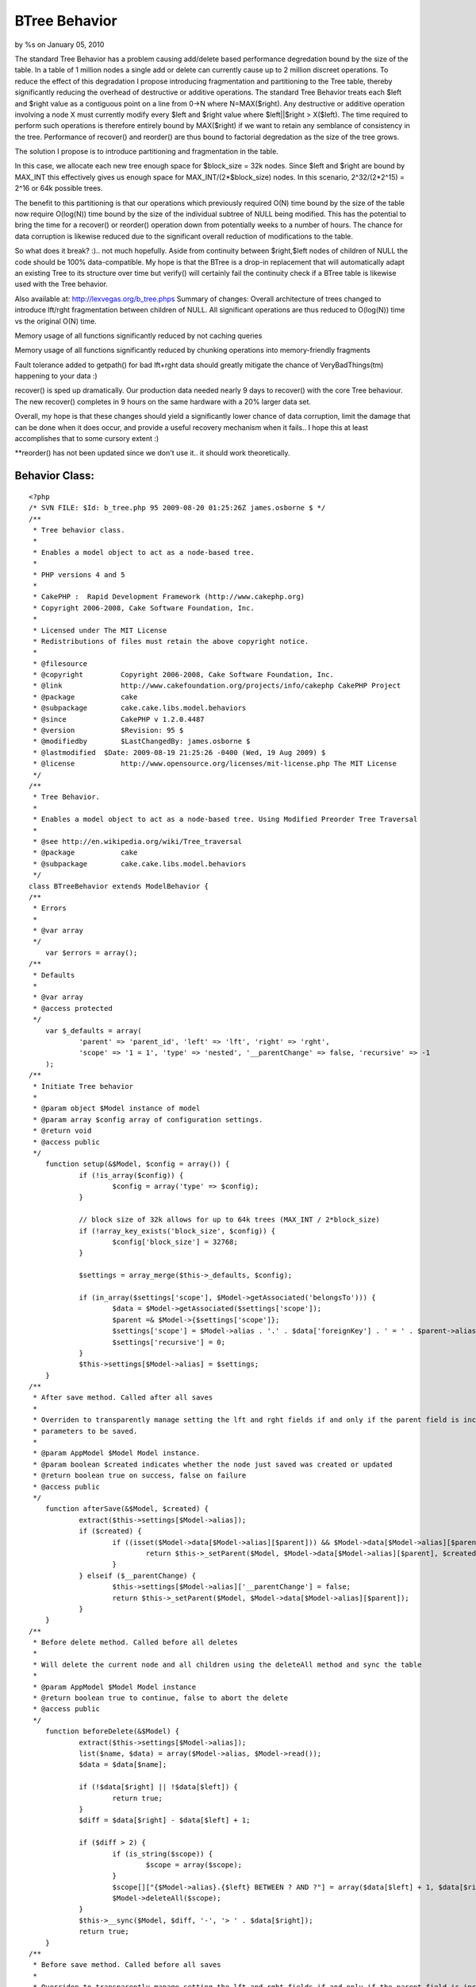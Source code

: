 BTree Behavior
==============

by %s on January 05, 2010

The standard Tree Behavior has a problem causing add/delete based
performance degredation bound by the size of the table. In a table of
1 million nodes a single add or delete can currently cause up to 2
million discreet operations. To reduce the effect of this degradation
I propose introducing fragmentation and partitioning to the Tree
table, thereby significantly reducing the overhead of destructive or
additive operations.
The standard Tree Behavior treats each $left and $right value as a
contiguous point on a line from 0->N where N=MAX($right). Any
destructive or additive operation involving a node X must currently
modify every $left and $right value where $left||$right > X($left).
The time required to perform such operations is therefore entirely
bound by MAX($right) if we want to retain any semblance of consistency
in the tree. Performance of recover() and reorder() are thus bound to
factorial degredation as the size of the tree grows.

The solution I propose is to introduce partitioning and fragmentation
in the table.

In this case, we allocate each new tree enough space for $block_size =
32k nodes. Since $left and $right are bound by MAX_INT this
effectively gives us enough space for MAX_INT/(2*$block_size) nodes.
In this scenario, 2^32/(2*2^15) = 2^16 or 64k possible trees.

The benefit to this partitioning is that our operations which
previously required O(N) time bound by the size of the table now
require O(log(N)) time bound by the size of the individual subtree of
NULL being modified. This has the potential to bring the time for a
recover() or reorder() operation down from potentially weeks to a
number of hours. The chance for data corruption is likewise reduced
due to the significant overall reduction of modifications to the
table.

So what does it break? :).. not much hopefully. Aside from continuity
between $right,$left nodes of children of NULL the code should be 100%
data-compatible. My hope is that the BTree is a drop-in replacement
that will automatically adapt an existing Tree to its structure over
time but verify() will certainly fail the continuity check if a BTree
table is likewise used with the Tree behavior.

Also available at: `http://lexvegas.org/b_tree.phps`_
Summary of changes:
Overall architecture of trees changed to introduce lft/rght
fragmentation between children of NULL. All significant operations are
thus reduced to O(log(N)) time vs the original O(N) time.

Memory usage of all functions significantly reduced by not caching
queries

Memory usage of all functions significantly reduced by chunking
operations into memory-friendly fragments

Fault tolerance added to getpath() for bad lft+rght data should
greatly mitigate the chance of VeryBadThings(tm) happening to your
data :)

recover() is sped up dramatically. Our production data needed nearly 9
days to recover() with the core Tree behaviour. The new recover()
completes in 9 hours on the same hardware with a 20% larger data set.

Overall, my hope is that these changes should yield a significantly
lower chance of data corruption, limit the damage that can be done
when it does occur, and provide a useful recovery mechanism when it
fails.. I hope this at least accomplishes that to some cursory extent
:)

**reorder() has not been updated since we don't use it.. it should
work theoretically.



Behavior Class:
```````````````

::

    <?php 
    /* SVN FILE: $Id: b_tree.php 95 2009-08-20 01:25:26Z james.osborne $ */
    /**
     * Tree behavior class.
     *
     * Enables a model object to act as a node-based tree.
     *
     * PHP versions 4 and 5
     *
     * CakePHP :  Rapid Development Framework (http://www.cakephp.org)
     * Copyright 2006-2008, Cake Software Foundation, Inc.
     *
     * Licensed under The MIT License
     * Redistributions of files must retain the above copyright notice.
     *
     * @filesource
     * @copyright	  Copyright 2006-2008, Cake Software Foundation, Inc.
     * @link		  http://www.cakefoundation.org/projects/info/cakephp CakePHP Project
     * @package		  cake
     * @subpackage	  cake.cake.libs.model.behaviors
     * @since		  CakePHP v 1.2.0.4487
     * @version		  $Revision: 95 $
     * @modifiedby	  $LastChangedBy: james.osborne $
     * @lastmodified  $Date: 2009-08-19 21:25:26 -0400 (Wed, 19 Aug 2009) $
     * @license		  http://www.opensource.org/licenses/mit-license.php The MIT License
     */
    /**
     * Tree Behavior.
     *
     * Enables a model object to act as a node-based tree. Using Modified Preorder Tree Traversal
     *
     * @see http://en.wikipedia.org/wiki/Tree_traversal
     * @package		  cake
     * @subpackage	  cake.cake.libs.model.behaviors
     */
    class BTreeBehavior extends ModelBehavior {
    /**
     * Errors
     *
     * @var array
     */
    	var $errors = array();
    /**
     * Defaults
     *
     * @var array
     * @access protected
     */
    	var $_defaults = array(
    		'parent' => 'parent_id', 'left' => 'lft', 'right' => 'rght',
    		'scope' => '1 = 1', 'type' => 'nested', '__parentChange' => false, 'recursive' => -1
    	);
    /**
     * Initiate Tree behavior
     *
     * @param object $Model instance of model
     * @param array $config array of configuration settings.
     * @return void
     * @access public
     */
    	function setup(&$Model, $config = array()) {
    		if (!is_array($config)) {
    			$config = array('type' => $config);
    		}
    
    		// block size of 32k allows for up to 64k trees (MAX_INT / 2*block_size)
    		if (!array_key_exists('block_size', $config)) {
    			$config['block_size'] = 32768;
    		}
    
    		$settings = array_merge($this->_defaults, $config);
    
    		if (in_array($settings['scope'], $Model->getAssociated('belongsTo'))) {
    			$data = $Model->getAssociated($settings['scope']);
    			$parent =& $Model->{$settings['scope']};
    			$settings['scope'] = $Model->alias . '.' . $data['foreignKey'] . ' = ' . $parent->alias . '.' . $parent->primaryKey;
    			$settings['recursive'] = 0;
    		}
    		$this->settings[$Model->alias] = $settings;
    	}
    /**
     * After save method. Called after all saves
     *
     * Overriden to transparently manage setting the lft and rght fields if and only if the parent field is included in the
     * parameters to be saved.
     *
     * @param AppModel $Model Model instance.
     * @param boolean $created indicates whether the node just saved was created or updated
     * @return boolean true on success, false on failure
     * @access public
     */
    	function afterSave(&$Model, $created) {
    		extract($this->settings[$Model->alias]);
    		if ($created) {
    			if ((isset($Model->data[$Model->alias][$parent])) && $Model->data[$Model->alias][$parent]) {
    				return $this->_setParent($Model, $Model->data[$Model->alias][$parent], $created);
    			}
    		} elseif ($__parentChange) {
    			$this->settings[$Model->alias]['__parentChange'] = false;
    			return $this->_setParent($Model, $Model->data[$Model->alias][$parent]);
    		}
    	}
    /**
     * Before delete method. Called before all deletes
     *
     * Will delete the current node and all children using the deleteAll method and sync the table
     *
     * @param AppModel $Model Model instance
     * @return boolean true to continue, false to abort the delete
     * @access public
     */
    	function beforeDelete(&$Model) {
    		extract($this->settings[$Model->alias]);
    		list($name, $data) = array($Model->alias, $Model->read());
    		$data = $data[$name];
    
    		if (!$data[$right] || !$data[$left]) {
    			return true;
    		}
    		$diff = $data[$right] - $data[$left] + 1;
    
    		if ($diff > 2) {
    			if (is_string($scope)) {
    				$scope = array($scope);
    			}
    			$scope[]["{$Model->alias}.{$left} BETWEEN ? AND ?"] = array($data[$left] + 1, $data[$right] - 1);
    			$Model->deleteAll($scope);
    		}
    		$this->__sync($Model, $diff, '-', '> ' . $data[$right]);
    		return true;
    	}
    /**
     * Before save method. Called before all saves
     *
     * Overriden to transparently manage setting the lft and rght fields if and only if the parent field is included in the
     * parameters to be saved. For newly created nodes with NO parent the left and right field values are set directly by
     * this method bypassing the setParent logic.
     *
     * @since		  1.2
     * @param AppModel $Model Model instance
     * @return boolean true to continue, false to abort the save
     * @access public
     */
    	function beforeSave(&$Model) {
    		extract($this->settings[$Model->alias]);
    
    		if (isset($Model->data[$Model->alias][$Model->primaryKey])) {
    			if ($Model->data[$Model->alias][$Model->primaryKey]) {
    				if (!$Model->id) {
    					$Model->id = $Model->data[$Model->alias][$Model->primaryKey];
    				}
    			}
    			unset($Model->data[$Model->alias][$Model->primaryKey]);
    		}
    
    		$this->_addToWhitelist($Model, array($left, $right));
    		if (!$Model->id) {
    			if (array_key_exists($parent, $Model->data[$Model->alias]) && $Model->data[$Model->alias][$parent]) {
    				$parentNode = $Model->find('first', array(
    					'conditions' => array($scope, $Model->escapeField() => $Model->data[$Model->alias][$parent]),
    					'fields' => array($Model->primaryKey, $right), 'recursive' => $recursive
    				));
    				if (!$parentNode) {
    					return false;
    				}
    				list($parentNode) = array_values($parentNode);
    				$Model->data[$Model->alias][$left] = 0; //$parentNode[$right];
    				$Model->data[$Model->alias][$right] = 0; //$parentNode[$right] + 1;
    			} else {
    				/*
    				 * New Edge/Gap detection finds the first available partition of sufficient size
    				 * instead of always positioning new trees at max(rght+1)
    				 */
    				$edge = $this->__getPartition($Model, $scope, $recursive);
    				$Model->data[$Model->alias][$left] = $edge + 1;
    				$Model->data[$Model->alias][$right] = $edge + 2;
    			}
    		} elseif (array_key_exists($parent, $Model->data[$Model->alias])) {
    			if ($Model->data[$Model->alias][$parent] != $Model->field($parent)) {
    				$this->settings[$Model->alias]['__parentChange'] = true;
    			}
    			if (!$Model->data[$Model->alias][$parent]) {
    				$Model->data[$Model->alias][$parent] = null;
    				$this->_addToWhitelist($Model, $parent);
    			} else {
    				list($node) = array_values($Model->find('first', array(
    					'conditions' => array($scope,$Model->escapeField() => $Model->id),
    					'fields' => array($Model->primaryKey, $parent, $left, $right ), 'recursive' => $recursive)
    				));
    
    				$parentNode = $Model->find('first', array(
    					'conditions' => array($scope, $Model->escapeField() => $Model->data[$Model->alias][$parent]),
    					'fields' => array($Model->primaryKey, $left, $right), 'recursive' => $recursive
    				));
    				if (!$parentNode) {
    					return false;
    				}
    				list($parentNode) = array_values($parentNode);
    
    				if (($node[$left] < $parentNode[$left]) && ($parentNode[$right] < $node[$right])) {
    					return false;
    				} elseif ($node[$Model->primaryKey] == $parentNode[$Model->primaryKey]) {
    					return false;
    				}
    			}
    		}
    		return true;
    	}
    /**
     * Get the number of child nodes
     *
     * If the direct parameter is set to true, only the direct children are counted (based upon the parent_id field)
     * If false is passed for the id parameter, all top level nodes are counted, or all nodes are counted.
     *
     * @param AppModel $Model Model instance
     * @param mixed $id The ID of the record to read or false to read all top level nodes
     * @param boolean $direct whether to count direct, or all, children
     * @return integer number of child nodes
     * @access public
     */
    	function childcount(&$Model, $id = null, $direct = false) {
    		if (is_array($id)) {
    			extract (array_merge(array('id' => null), $id));
    		}
    		if ($id === null && $Model->id) {
    			$id = $Model->id;
    		} elseif (!$id) {
    			$id = null;
    		}
    		extract($this->settings[$Model->alias]);
    
    		if ($direct) {
    			return $Model->find('count', array('conditions' => array($scope, $Model->escapeField($parent) => $id)));
    		}
    
    		if ($id === null) {
    			return $Model->find('count', array('conditions' => $scope));
    		} elseif (isset($Model->data[$Model->alias][$left]) && isset($Model->data[$Model->alias][$right])) {
    			$data = $Model->data[$Model->alias];
    		} else {
    			$data = $Model->find('first', array('conditions' => array($scope, $Model->escapeField() => $id), 'recursive' => $recursive));
    			if (!$data) {
    				return 0;
    			}
    			$data = $data[$Model->alias];
    		}
    		return ($data[$right] - $data[$left] - 1) / 2;
    	}
    /**
     * Get the child nodes of the current model
     *
     * If the direct parameter is set to true, only the direct children are returned (based upon the parent_id field)
     * If false is passed for the id parameter, top level, or all (depending on direct parameter appropriate) are counted.
     *
     * @param AppModel $Model Model instance
     * @param mixed $id The ID of the record to read
     * @param boolean $direct whether to return only the direct, or all, children
     * @param mixed $fields Either a single string of a field name, or an array of field names
     * @param string $order SQL ORDER BY conditions (e.g. "price DESC" or "name ASC") defaults to the tree order
     * @param integer $limit SQL LIMIT clause, for calculating items per page.
     * @param integer $page Page number, for accessing paged data
     * @param integer $recursive The number of levels deep to fetch associated records
     * @return array Array of child nodes
     * @access public
     */
    	function children(&$Model, $id = null, $direct = false, $fields = null, $order = null, $limit = null, $page = 1, $recursive = null) {
    		if (is_array($id)) {
    			extract (array_merge(array('id' => null), $id));
    		}
    		$overrideRecursive = $recursive;
    
    		if ($id === null && $Model->id) {
    			$id = $Model->id;
    		} elseif (!$id) {
    			$id = null;
    		}
    		$name = $Model->alias;
    		extract($this->settings[$Model->alias]);
    
    		if (!is_null($overrideRecursive)) {
    			$recursive = $overrideRecursive;
    		}
    		if (!$order) {
    			$order = $Model->alias . '.' . $left . ' asc';
    		}
    		if ($direct) {
    			$conditions = array($scope, $Model->escapeField($parent) => $id);
    			return $Model->find('all', compact('conditions', 'fields', 'order', 'limit', 'page', 'recursive'));
    		}
    
    		if (!$id) {
    			$conditions = $scope;
    		} else {
    			$result = array_values($Model->find('first', array(
    				'conditions' => array($scope, $Model->escapeField() => $id),
    				'fields' => array($left, $right),
    				'recursive' => $recursive
    			)));
    
    			if (empty($result) || !isset($result[0])) {
    				return array();
    			}
    			$conditions = array($scope,
    				$Model->escapeField($right) . ' <' => $result[0][$right],
    				$Model->escapeField($left) . ' >' => $result[0][$left]
    			);
    		}
    		return $Model->find('all', compact('conditions', 'fields', 'order', 'limit', 'page', 'recursive'));
    	}
    /**
     * A convenience method for returning a hierarchical array used for HTML select boxes
     *
     * @param AppModel $Model Model instance
     * @param mixed $conditions SQL conditions as a string or as an array('field' =>'value',...)
     * @param string $keyPath A string path to the key, i.e. "{n}.Post.id"
     * @param string $valuePath A string path to the value, i.e. "{n}.Post.title"
     * @param string $spacer The character or characters which will be repeated
     * @param integer $recursive The number of levels deep to fetch associated records
     * @return array An associative array of records, where the id is the key, and the display field is the value
     * @access public
     */
    	function generatetreelist(&$Model, $conditions = null, $keyPath = null, $valuePath = null, $spacer = '_', $recursive = null) {
    		$overrideRecursive = $recursive;
    		extract($this->settings[$Model->alias]);
    		if (!is_null($overrideRecursive)) {
    			$recursive = $overrideRecursive;
    		}
    
    		if ($keyPath == null && $valuePath == null && $Model->hasField($Model->displayField)) {
    			$fields = array($Model->primaryKey, $Model->displayField, $left, $right);
    		} else {
    			$fields = null;
    		}
    
    		if ($keyPath == null) {
    			$keyPath = '{n}.' . $Model->alias . '.' . $Model->primaryKey;
    		}
    
    		if ($valuePath == null) {
    			$valuePath = array('{0}{1}', '{n}.tree_prefix', '{n}.' . $Model->alias . '.' . $Model->displayField);
    
    		} elseif (is_string($valuePath)) {
    			$valuePath = array('{0}{1}', '{n}.tree_prefix', $valuePath);
    
    		} else {
    			$valuePath[0] = '{' . (count($valuePath) - 1) . '}' . $valuePath[0];
    			$valuePath[] = '{n}.tree_prefix';
    		}
    		$order = $Model->alias . '.' . $left . ' asc';
    		$results = $Model->find('all', compact('conditions', 'fields', 'order', 'recursive'));
    		$stack = array();
    
    		foreach ($results as $i => $result) {
    			while ($stack && ($stack[count($stack) - 1] < $result[$Model->alias][$right])) {
    				array_pop($stack);
    			}
    			$results[$i]['tree_prefix'] = str_repeat($spacer,count($stack));
    			$stack[] = $result[$Model->alias][$right];
    		}
    		if (empty($results)) {
    			return array();
    		}
    		return Set::combine($results, $keyPath, $valuePath);
    	}
    /**
     * Get the parent node
     *
     * reads the parent id and returns this node
     *
     * @param AppModel $Model Model instance
     * @param mixed $id The ID of the record to read
     * @param integer $recursive The number of levels deep to fetch associated records
     * @return array Array of data for the parent node
     * @access public
     */
    	function getparentnode(&$Model, $id = null, $fields = null, $recursive = null) {
    		if (is_array($id)) {
    			extract (array_merge(array('id' => null), $id));
    		}
    		$overrideRecursive = $recursive;
    		if (empty ($id)) {
    			$id = $Model->id;
    		}
    		extract($this->settings[$Model->alias]);
    		if (!is_null($overrideRecursive)) {
    			$recursive = $overrideRecursive;
    		}
    		$parentId = $Model->read($parent, $id);
    
    		if ($parentId) {
    			$parentId = $parentId[$Model->alias][$parent];
    			$parent = $Model->find('first', array('conditions' => array($Model->escapeField() => $parentId), 'fields' => $fields, 'recursive' => $recursive));
    
    			return $parent;
    		}
    		return false;
    	}
    /**
     * Get the path to the given node
     *
     * @param AppModel $Model Model instance
     * @param mixed $id The ID of the record to read
     * @param mixed $fields Either a single string of a field name, or an array of field names
     * @param integer $recursive The number of levels deep to fetch associated records
     * @return array Array of nodes from top most parent to current node
     * @access public
     */
    	function getpath(&$Model, $id = null, $fields = null, $recursive = null) {
    		$cachequeries = $Model->cacheQueries;
    		$Model->cacheQueries = false;
    
    		if (is_array($id)) {
    			extract (array_merge(array('id' => null), $id));
    		}
    		$overrideRecursive = $recursive;
    		if (empty ($id)) {
    			$id = $Model->id;
    		}
    		extract($this->settings[$Model->alias]);
    		if (!is_null($overrideRecursive)) {
    			$recursive = $overrideRecursive;
    		}
    		$result = $Model->find('first', array(
    					  'conditions' => array($Model->escapeField() => $id),
    					  'fields' => am($fields, array($left, $right, $parent, $Model->primaryKey)),
    					  'recursive' => $recursive));
    
    		if ($result) {
    			if($result[$Model->alias][$left] == 0 && $result[$Model->alias][$right] == 0) return array($result);
    			$result = array_values($result);
    		} else {
    			return null;
    		}
    		$item = $result[0];
    
    		$results = array();
    		if($item[$left] < $item[$right]) {
    			$results = $Model->find('all', array(
    						   'conditions' => array($scope, $Model->escapeField($left) . ' <=' => $item[$left], $Model->escapeField($right) . ' >=' => $item[$right]),
    						   'fields' => am($fields, $Model->primaryKey, $parent), 'order' => array($Model->escapeField($left) => 'asc'), 'recursive' => $recursive
    					   ));
    
    			for($i = 0; $i < count($results); $i++) {
    				for($j = $i+1; $j < count($results); $j++) {
    					if($results[$i][$Model->alias][$Model->primaryKey] == $results[$j][$Model->alias][$parent]) break;
    				}
    				$results = array();
    				break;
    			}
    		}
    
    		if(empty($results)) {
    		   array_unshift($results, array($Model->alias => $item));
    		   $cur_id = $item[$Model->primaryKey];
    		   while($pNode = $this->getparentnode($Model, $cur_id, $fields, $recursive)) {
    			   array_unshift($results, $pNode);
    			   if($pNode[$Model->alias][$parent] == null) {
    				   break;
    			   }
    			   $cur_id = $pNode[$Model->alias][$Model->primaryKey];
    		   }
    	   }
    	   $Model->cacheQueries = $cachequeries;
    	   return $results;
    	}
    /**
     * Reorder the node without changing the parent.
     *
     * If the node is the last child, or is a top level node with no subsequent node this method will return false
     *
     * @param AppModel $Model Model instance
     * @param mixed $id The ID of the record to move
     * @param mixed $number how many places to move the node or true to move to last position
     * @return boolean true on success, false on failure
     * @access public
     */
    	function movedown(&$Model, $id = null, $number = 1) {
    		if (is_array($id)) {
    			extract (array_merge(array('id' => null), $id));
    		}
    		if (!$number) {
    			return false;
    		}
    		if (empty ($id)) {
    			$id = $Model->id;
    		}
    		extract($this->settings[$Model->alias]);
    		list($node) = array_values($Model->find('first', array(
    			'conditions' => array($scope, $Model->escapeField() => $id),
    			'fields' => array($Model->primaryKey, $left, $right, $parent), 'recursive' => $recursive
    		)));
    		if ($node[$parent]) {
    			list($parentNode) = array_values($Model->find('first', array(
    				'conditions' => array($scope, $Model->escapeField() => $node[$parent]),
    				'fields' => array($Model->primaryKey, $left, $right), 'recursive' => $recursive
    			)));
    			if (($node[$right] + 1) == $parentNode[$right]) {
    				return false;
    			}
    		}
    		$nextNode = $Model->find('first', array(
    			'conditions' => array($scope, $Model->escapeField($left) => ($node[$right] + 1)),
    			'fields' => array($Model->primaryKey, $left, $right), 'recursive' => $recursive)
    		);
    		if ($nextNode) {
    			list($nextNode)= array_values($nextNode);
    		} else {
    			return false;
    		}
    
    		$edge = $this->__getMax($Model, $scope, $right, $recursive);
    		$this->__sync($Model, $edge - $node[$left] + 1, '+', 'BETWEEN ' . $node[$left] . ' AND ' . $node[$right]);
    		$this->__sync($Model, $nextNode[$left] - $node[$left], '-', 'BETWEEN ' . $nextNode[$left] . ' AND ' . $nextNode[$right]);
    		$this->__sync($Model, $edge - $node[$left] - ($nextNode[$right] - $nextNode[$left]), '-', '> ' . $edge);
    
    		if (is_int($number)) {
    			$number--;
    		}
    		if ($number) {
    			$this->moveDown($Model, $id, $number);
    		}
    		return true;
    	}
    /**
     * Reorder the node without changing the parent.
     *
     * If the node is the first child, or is a top level node with no previous node this method will return false
     *
     * @param AppModel $Model Model instance
     * @param mixed $id The ID of the record to move
     * @param mixed $number how many places to move the node, or true to move to first position
     * @return boolean true on success, false on failure
     * @access public
     */
    	function moveup(&$Model, $id = null, $number = 1) {
    		if (is_array($id)) {
    			extract (array_merge(array('id' => null), $id));
    		}
    		if (!$number) {
    			return false;
    		}
    		if (empty ($id)) {
    			$id = $Model->id;
    		}
    		extract($this->settings[$Model->alias]);
    		list($node) = array_values($Model->find('first', array(
    			'conditions' => array($scope, $Model->escapeField() => $id),
    			'fields' => array($Model->primaryKey, $left, $right, $parent ), 'recursive' => $recursive
    		)));
    		if ($node[$parent]) {
    			list($parentNode) = array_values($Model->find('first', array(
    				'conditions' => array($scope, $Model->escapeField() => $node[$parent]),
    				'fields' => array($Model->primaryKey, $left, $right), 'recursive' => $recursive
    			)));
    			if (($node[$left] - 1) == $parentNode[$left]) {
    				return false;
    			}
    		}
    		$previousNode = $Model->find('first', array(
    			'conditions' => array($scope, $Model->escapeField($right) => ($node[$left] - 1)),
    			'fields' => array($Model->primaryKey, $left, $right),
    			'recursive' => $recursive
    		));
    
    		if ($previousNode) {
    			list($previousNode) = array_values($previousNode);
    		} else {
    			return false;
    		}
    
    		$edge = $this->__getMax($Model, $scope, $right, $recursive);
    		$this->__sync($Model, $edge - $previousNode[$left] + 1, '+', 'BETWEEN ' . $previousNode[$left] . ' AND ' . $previousNode[$right]);
    		$this->__sync($Model, $node[$left] - $previousNode[$left], '-', 'BETWEEN ' .$node[$left] . ' AND ' . $node[$right]);
    		$this->__sync($Model, $edge - $previousNode[$left] - ($node[$right] - $node[$left]), '-', '> ' . $edge);
    		if (is_int($number)) {
    			$number--;
    		}
    		if ($number) {
    			$this->moveUp($Model, $id, $number);
    		}
    		return true;
    	}
    /**
     * Recover a corrupted tree
     *
     * The mode parameter is used to specify the source of info that is valid/correct. The opposite source of data
     * will be populated based upon that source of info. E.g. if the MPTT fields are corrupt or empty, with the $mode
     * 'parent' the values of the parent_id field will be used to populate the left and right fields. The missingParentAction
     * parameter only applies to "parent" mode and determines what to do if the parent field contains an id that is not present.
     *
     * @todo Could be written to be faster, *maybe*. Ideally using a subquery and putting all the logic burden on the DB.
     * @param AppModel $Model Model instance
     * @param string $mode parent or tree
     * @param mixed $missingParentAction 'return' to do nothing and return, 'delete' to
     * delete, or the id of the parent to set as the parent_id
     * @return boolean true on success, false on failure
     * @access public
     */
    	function recover(&$Model, $mode = 'parent', $missingParentAction = null) {
    		$cachequeries = $Model->cacheQueries;
    		$Model->cacheQueries = false;
    
    		if (is_array($mode)) {
    			extract (array_merge(array('mode' => 'parent'), $mode));
    		}
    		extract($this->settings[$Model->alias]);
    		$Model->recursive = $recursive;
    		if ($mode == 'parent') {
    			$Model->bindModel(array('belongsTo' => array('VerifyParent' => array(
    				'className' => $Model->alias,
    				'foreignKey' => $parent,
    				'fields' => array($Model->primaryKey, $left, $right, $parent),
    			))));
    			$missingParents = $Model->find('list', array(
    				'recursive' => 0,
    				'conditions' => array($scope, array(
    					'NOT' => array($Model->escapeField($parent) => null), $Model->VerifyParent->escapeField() => null
    				))
    			));
    			$Model->unbindModel(array('belongsTo' => array('VerifyParent')));
    			if ($missingParents) {
    				if ($missingParentAction == 'return') {
    					foreach ($missingParents as $id => $display) {
    						$this->errors[]	= 'cannot find the parent for ' . $Model->alias . ' with id ' . $id . '(' . $display . ')';
    
    					}
    					return false;
    				} elseif ($missingParentAction == 'delete') {
    					$Model->deleteAll(array($Model->primaryKey => array_flip($missingParents)));
    				} else {
    					$Model->updateAll(array($parent => $missingParentAction), array($Model->escapeField($Model->primaryKey) => array_flip($missingParents)));
    				}
    			}
    			$count = 1;
    			foreach ($Model->find('all', array('conditions' => $scope, 'fields' => array($Model->primaryKey, $parent), 'order' => $left)) as $array) {
    				$Model->id = $array[$Model->alias][$Model->primaryKey];
    
    				// Enforce Partitioning
    				if($array[$Model->alias][$parent] == null) {
    					$lft = $this->__getPartition($Model, $scope, $recursive) + 1;
    					$rght = $lft + 1;
    				} else {
    					$lft = $count++;
    					$rght = $count++;
    				}
    				$Model->save(array($left => $lft, $right => $rght), array('callbacks' => false));
    			}
    			$nodePage = 0;
    			$count = 0;
    			while($nodes = $Model->find('all', array(
    							   'conditions' => am($scope, array("NOT" => array($parent => NULL))),
    							   'fields' => array($Model->primaryKey, $parent),
    							   'limit' => 1024,
    							   'page' => $nodePage++,
    							   'order' => $Model->primaryKey,
    							   'recursive' => 0))) {
    				foreach($nodes as $node) {
    					$Model->create();
    					$Model->id = $node[$Model->alias][$Model->primaryKey];
    					$this->_setParent($Model, $node[$Model->alias][$parent]);
    				}
    			}
    		} else {
    			$db =& ConnectionManager::getDataSource($Model->useDbConfig);
    			foreach ($Model->find('all', array('conditions' => $scope, 'fields' => array($Model->primaryKey, $parent), 'order' => $left)) as $array) {
    				$path = $this->getpath($Model, $array[$Model->alias][$Model->primaryKey]);
    				if ($path == null || count($path) < 2) {
    					$parentId = null;
    				} else {
    					$parentId = $path[count($path) - 2][$Model->alias][$Model->primaryKey];
    				}
    				$Model->updateAll(array($parent => $db->value($parentId, $parent)), array($Model->escapeField() => $array[$Model->alias][$Model->primaryKey]));
    			}
    		}
    
    		$Model->cacheQueries = $cachequeries;
    		return true;
    	}
    /**
     * Reorder method.
     *
     * Reorders the nodes (and child nodes) of the tree according to the field and direction specified in the parameters.
     * This method does not change the parent of any node.
     *
     * Requires a valid tree, by default it verifies the tree before beginning.
     *
     * Options:
     *
     * - 'id' id of record to use as top node for reordering
     * - 'field' Which field to use in reordeing defaults to displayField
     * - 'order' Direction to order either DESC or ASC (defaults to ASC)
     * - 'verify' Whether or not to verify the tree before reorder. defaults to true.
     *
     * @param AppModel $Model Model instance
     * @param array $options array of options to use in reordering.
     * @return boolean true on success, false on failure
     */
    	function reorder(&$Model, $options = array()) {
    		$options = array_merge(array('id' => null, 'field' => $Model->displayField, 'order' => 'ASC', 'verify' => true), $options);
    		extract($options);
    		if ($verify && !$this->verify($Model)) {
    			return false;
    		}
    		$verify = false;
    		extract($this->settings[$Model->alias]);
    		$fields = array($Model->primaryKey, $field, $left, $right);
    		$sort = $field . ' ' . $order;
    		$nodes = $this->children($Model, $id, true, $fields, $sort, null, null, $recursive);
    
    		if ($nodes) {
    			foreach ($nodes as $node) {
    				$id = $node[$Model->alias][$Model->primaryKey];
    				$this->moveDown($Model, $id, true);
    				if ($node[$Model->alias][$left] != $node[$Model->alias][$right] - 1) {
    					$this->reorder($Model, compact('id', 'field', 'order', 'verify'));
    				}
    			}
    		}
    		return true;
    	}
    /**
     * Remove the current node from the tree, and reparent all children up one level.
     *
     * If the parameter delete is false, the node will become a new top level node. Otherwise the node will be deleted
     * after the children are reparented.
     *
     * @param AppModel $Model Model instance
     * @param mixed $id The ID of the record to remove
     * @param boolean $delete whether to delete the node after reparenting children (if any)
     * @return boolean true on success, false on failure
     * @access public
     */
    	function removefromtree(&$Model, $id = null, $delete = false) {
    		if (is_array($id)) {
    			extract (array_merge(array('id' => null), $id));
    		}
    		extract($this->settings[$Model->alias]);
    
    		list($node) = array_values($Model->find('first', array(
    			'conditions' => array($scope, $Model->escapeField() => $id),
    			'fields' => array($Model->primaryKey, $left, $right, $parent),
    			'recursive' => $recursive
    		)));
    
    		if ($node[$right] == $node[$left] + 1) {
    			if ($delete) {
    				return $Model->delete($id);
    			} else {
    				$Model->id = $id;
    				return $Model->saveField($parent, null);
    			}
    		} elseif ($node[$parent]) {
    			list($parentNode) = array_values($Model->find('first', array(
    				'conditions' => array($scope, $Model->escapeField() => $node[$parent]),
    				'fields' => array($Model->primaryKey, $left, $right),
    				'recursive' => $recursive
    			)));
    		} else {
    			$parentNode[$right] = $node[$right] + 1;
    		}
    
    		$db =& ConnectionManager::getDataSource($Model->useDbConfig);
    		$Model->updateAll(array($parent => $db->value($node[$parent], $parent)), array($parent => $node[$Model->primaryKey]));
    		$this->__sync($Model, 1, '-', 'BETWEEN ' . ($node[$left] + 1) . ' AND ' . ($node[$right] - 1));
    		$this->__sync($Model, 2, '-', '> ' . ($node[$right]));
    		$Model->id = $id;
    
    		if ($delete) {
    			$sub_tree = $Model->find('list', array(
    							'conditions' => array(
    								$left . ' >= ' . $node[$left],
    								$right .' <= ' . $node[$right],
    							),
    							'fields' => array('id', 'parent_id')
    						));
    
    			foreach($sub_tree as $sChild => $sParent) {
    				$Model->del($sChild);
    			}
    
    			return true;
    		} else {
    			/*
    			 * this could feasibly create a lot of new trees.. worst case
    			 * performance slightly worse than original
    			 */
    			$edge = $this->__getPartition($Model, $scope, $recursive);
    			if ($node[$right] == $edge) {
    				$edge = $edge - 2;
    			}
    			$Model->id = $id;
    
    			return $Model->save(
    				array($left => $edge, $right => $edge + 1, $parent => null),
    				array('callbacks' => false)
    			);
    		}
    	}
    /**
     * Check if the current tree is valid.
     *
     * Returns true if the tree is valid otherwise an array of (type, incorrect left/right index, message)
     *
     * @param AppModel $Model Model instance
     * @return mixed true if the tree is valid or empty, otherwise an array of (error type [index, node],
     *	[incorrect left/right index,node id], message)
     * @access public
     */
    	function verify(&$Model) {
    		extract($this->settings[$Model->alias]);
    		$cachequeries = $Model->cacheQueries;
    		$Model->cacheQueries = false;
    
    		if (!$Model->find('count', array('conditions' => $scope))) {
    			return true;
    		}
    		$errors =  array();
    
    		$errors = am($errors, $this->__verifyContinuity($Model));
    		$errors = am($errors, $this->__verifySanity($Model));
    		$errors = am($errors, $this->__verifyRelations($Model));
    
    		$Model->cacheQueries = $cachequeries;
    		if ($errors) {
    			return $errors;
    		}
    		return true;
    	}
    
    	function __verifyRelations(&$Model) {
    		extract($this->settings[$Model->alias]);
    		$errors = array();
    
    		$Model->bindModel(array('belongsTo' => array('VerifyParent' => array(
    			'className' => $Model->alias,
    			'foreignKey' => $parent,
    			'fields' => array($Model->primaryKey, $left, $right, $parent)
    		))));
    		$nodePage = 0;
    		$nodes = $Model->find('all', array(
    					 'conditions' => am($scope),
    					 'fields' => array(
    						 $Model->primaryKey,
    						 $left,
    						 $right,
    						 $parent,
    						 'VerifyParent.' . $Model->primaryKey,
    						 'VerifyParent.' . $left,
    						 'VerifyParent.' . $right
    					 ),
    					 'limit' => 1024,
    					 'page' => $nodePage++,
    					 'order' => $Model->escapeField($Model->primaryKey),
    					 'recursive' => 1
    				 ));
    
    		while($nodes) {
    			foreach ($nodes as $instance) {
    				if (is_null($instance[$Model->alias][$left]) || is_null($instance[$Model->alias][$right])) {
    					$errors[] = array('node', $instance[$Model->alias][$Model->primaryKey],
    								'has invalid left or right values');
    				} elseif ($instance[$Model->alias][$left] == $instance[$Model->alias][$right]) {
    					$errors[] = array('node', $instance[$Model->alias][$Model->primaryKey],
    								'left and right values identical');
    				} elseif ($instance[$Model->alias][$parent]) {
    					if (!$instance['VerifyParent'][$Model->primaryKey]) {
    						$errors[] = array('node', $instance[$Model->alias][$Model->primaryKey],
    									'The parent node ' . $instance[$Model->alias][$parent] . ' doesn\'t exist');
    					} elseif ($instance[$Model->alias][$left] < $instance['VerifyParent'][$left]) {
    						$errors[] = array('node', $instance[$Model->alias][$Model->primaryKey],
    									'left less than parent (node ' . $instance['VerifyParent'][$Model->primaryKey] . ').');
    					} elseif ($instance[$Model->alias][$right] > $instance['VerifyParent'][$right]) {
    						$errors[] = array('node', $instance[$Model->alias][$Model->primaryKey],
    									'right greater than parent (node ' . $instance['VerifyParent'][$Model->primaryKey] . ').');
    					}
    				} elseif ($Model->find('count', array('conditions' => array($scope, $Model->escapeField($left) . ' <' => $instance[$Model->alias][$left], $Model->escapeField($right) . ' >' => $instance[$Model->alias][$right]), 'recursive' => 0))) {
    					$errors[] = array('node', $instance[$Model->alias][$Model->primaryKey], 'The parent field is blank, but has a parent');
    				}
    			}
    			$Model->bindModel(array('belongsTo' => array('VerifyParent' => array(
    													 'className' => $Model->alias,
    													 'foreignKey' => $parent,
    													 'fields' => array($Model->primaryKey, $left, $right, $parent)
    												 ))));
    			$nodes = $Model->find('all', array(
    						 'conditions' => am($scope),
    						 'fields' => array(
    							 $Model->primaryKey,
    							 $left,
    							 $right,
    							 $parent,
    							 'VerifyParent.' . $Model->primaryKey,
    							 'VerifyParent.' . $left,
    							 'VerifyParent.' . $right
    						 ),
    						 'limit' => 1024,
    						 'page' => $nodePage++,
    						 'order' => $Model->escapeField($Model->primaryKey),
    						 'recursive' => 1
    					 ));
    		}
    		return $errors;
    	}
    
    	function __verifySanity(&$Model) {
    		extract($this->settings[$Model->alias]);
    		$errors = array();
    		$node = $Model->find('first', array('conditions' => array($scope, $Model->escapeField($right) . '< ' . $Model->escapeField($left)), 'recursive' => 0));
    		if ($node) {
    			$errors[] = array('node', $node[$Model->alias][$Model->primaryKey], 'left greater than right.');
    		}
    		return $errors;
    	}
    
    	function __verifyContinuity(&$Model) {
    		extract($this->settings[$Model->alias]);
    		$errors = array();
    		$nodes = $this->children($Model, null, true, array($left, $right));
    
    		foreach ($nodes as $node) {
    			$min = $node[$Model->alias][$left];
    			$max = $node[$Model->alias][$right];
    
    			for ($i = $min; $i <= $max; $i++) {
    				$count = $Model->find('count', array('conditions' => array(
    					$scope, 'OR' => array($Model->escapeField($left) => $i, $Model->escapeField($right) => $i)
    				)));
    				if ($count != 1) {
    					if ($count == 0) {
    						$errors[] = array('index', $i, 'missing');
    					} else {
    						$errors[] = array('index', $i, 'duplicate');
    					}
    				}
    			}
    		}
    		return $errors;
    	}
    
    /**
     * Sets the parent of the given node
     *
     * The force parameter is used to override the "don't change the parent to the current parent" logic in the event
     * of recovering a corrupted table, or creating new nodes. Otherwise it should always be false. In reality this
     * method could be private, since calling save with parent_id set also calls setParent
     *
     * @param AppModel $Model Model instance
     * @param mixed $parentId
     * @return boolean true on success, false on failure
     * @access protected
     */
    	function _setParent(&$Model, $parentId = null, $created = false) {
    		extract($this->settings[$Model->alias]);
    		$cachequeries = $Model->cacheQueries;
    		$Model->cacheQueries = false;
    
    		list($node) = array_values($Model->find('first', array(
    			'conditions' => array($scope, $Model->escapeField() => $Model->id),
    			'fields' => array($Model->primaryKey, $parent, $left, $right),
    			'recursive' => $recursive
    		)));
    
    		$edge = $this->__getMax($Model, $scope, $right, $recursive, $created);
    
    		if (empty ($parentId)) {
    			$this->__sync($Model, $edge - $node[$left] + 1, '+', 'BETWEEN ' . $node[$left] . ' AND ' . $node[$right], $created);
    			$this->__sync($Model, $node[$right] - $node[$left] + 1, '-', '> ' . $node[$left], $created);
    		} else {
    			$parentNode = array_values($Model->find('first', array(
    								  'conditions' => array($scope, $Model->escapeField() => $parentId),
    								  'fields' => array($Model->primaryKey, $left, $right),
    								  'recursive' => $recursive
    							  )));
    
    			if (empty($parentNode) || empty($parentNode[0])) {
    				return false;
    			}
    			$parentNode = $parentNode[0];
    
    			if (($Model->id == $parentId)) {
    				return false;
    			} elseif (($node[$left] < $parentNode[$left]) && ($parentNode[$right] < $node[$right])) {
    				return false;
    			}
    
    			if (empty ($node[$left]) && empty ($node[$right])) {
    				$this->__sync($Model, 2, '+', '>= ' . $parentNode[$right], $created);
    				$result = $Model->save(
    					array($left => $parentNode[$right], $right => $parentNode[$right] + 1, $parent => $parentId),
    					array('validate' => false, 'callbacks' => false)
    				);
    				$Model->data = $result;
    			} else {
    				$this->__sync($Model, $edge - $node[$left] + 1, '+', 'BETWEEN ' . $node[$left] . ' AND ' . $node[$right], $created);
    				$diff = $node[$right] - $node[$left] + 1;
    
    				if ($node[$left] > $parentNode[$left]) {
    					if ($node[$right] < $parentNode[$right]) {
    						$this->__sync($Model, $diff, '-', 'BETWEEN ' . $node[$right] . ' AND ' . ($parentNode[$right] - 1), $created);
    						$this->__sync($Model, $edge - $parentNode[$right] + $diff + 1, '-', '> ' . $edge, $created);
    					} else {
    						$this->__sync($Model, $diff, '+', 'BETWEEN ' . $parentNode[$right] . ' AND ' . $node[$right], $created);
    						$this->__sync($Model, $edge - $parentNode[$right] + 1, '-', '> ' . $edge, $created);
    					}
    				} else {
    					$this->__sync($Model, $diff, '-', 'BETWEEN ' . $node[$right] . ' AND ' . ($parentNode[$right] - 1), $created);
    					$this->__sync($Model, $edge - $parentNode[$right] + $diff + 1, '-', '> ' . $edge, $created);
    				}
    			}
    		}
    		$Model->cacheQueries = $cachequeries;
    		return true;
    	}
    
    // NEW EDGE/GAP DETECTION
    	function __getPartition($Model, $scope, $recursive = -1, $created = false) {
    		extract($this->settings[$Model->alias]);
    
    		$db =& ConnectionManager::getDataSource($Model->useDbConfig);
    		if ($created) {
    			if (is_string($scope)) {
    				$scope .= " AND {$Model->alias}.{$Model->primaryKey} <> ";
    				$scope .= $db->value($Model->id, $Model->getColumnType($Model->primaryKey));
    			} else {
    				$scope['NOT'][$Model->alias . '.' . $Model->primaryKey] = $Model->id;
    			}
    		}
    
    		$edge_pairs = $Model->find('list', array(
    						  'conditions' => array($scope, 'parent_id' => null),
    						  'fields' => array('lft', 'rght'),
    						  'order' => "lft ASC",
    						  'recursive' => $recursive));
    
    		reset($edge_pairs);
    		$part_lft = $block_size;
    		while(list($lft, $rght) = each($edge_pairs)) {
    			if(!$lft || $lft < $part_lft) continue;
    			if(($lft - $part_lft) > $block_size) {
    				break;
    			} else {
    				$part_lft += $block_size*2;
    			}
    		}
    
    		return $part_lft;
    	}
    
    /**
     * get the maximum index value in the table.
     *
     * @param AppModel $Model
     * @param string $scope
     * @param string $right
     * @return int
     * @access private
     */
    	function __getMax($Model, $scope, $right, $recursive = -1, $created = false) {
    		$db =& ConnectionManager::getDataSource($Model->useDbConfig);
    		if ($created) {
    			if (is_string($scope)) {
    				$scope .= " AND {$Model->alias}.{$Model->primaryKey} <> ";
    				$scope .= $db->value($Model->id, $Model->getColumnType($Model->primaryKey));
    			} else {
    				$scope['NOT'][$Model->alias . '.' . $Model->primaryKey] = $Model->id;
    			}
    		}
    		list($edge) = array_values($Model->find('first', array(
    			'conditions' => $scope,
    			'fields' => $db->calculate($Model, 'max', array($right)),
    			'recursive' => $recursive
    		)));
    
    		return (empty($edge[$right])) ? 0 : $edge[$right];
    	}
    /**
     * get the minimum index value in the table.
     *
     * @param AppModel $Model
     * @param string $scope
     * @param string $right
     * @return int
     * @access private
     */
    	function __getMin($Model, $scope, $left, $recursive = -1) {
    		$db =& ConnectionManager::getDataSource($Model->useDbConfig);
    		list($edge) = array_values($Model->find('first', array(
    			'conditions' => $scope,
    			'fields' => $db->calculate($Model, 'min', array($left)),
    			'recursive' => $recursive
    		)));
    
    		return (empty($edge[$left])) ? 0 : $edge[$left];
    	}
    /**
     * Table sync method.
     *
     * Handles table sync operations, Taking account of the behavior scope.
     *
     * @param AppModel $Model
     * @param integer $shift
     * @param string $direction
     * @param array $conditions
     * @param string $field
     * @access private
     */
    	function __sync(&$Model, $shift, $dir = '+', $conditions = array(), $created = false, $field = 'both') {
    		$ModelRecursive = $Model->recursive;
    		$cachequeries = $Model->cacheQueries;
    		extract($this->settings[$Model->alias]);
    		$Model->recursive = $recursive;
    		$Model->cacheQueries = false;
    
    		if ($field == 'both') {
    			$this->__sync($Model, $shift, $dir, $conditions, $created, $left);
    			$field = $right;
    		}
    		if (is_string($conditions)) {
    			$conditions = array("{$Model->alias}.{$field} {$conditions}");
    		}
    		if (($scope != '1 = 1' && $scope !== true) && $scope) {
    			$conditions[] = $scope;
    		}
    
    		$path = $this->getpath($Model, $Model->id);
    
    		if($path) {
    			if(count($path) == 1) {
    				if($path[0][$Model->alias][$left] != 0 || $path[0][$Model->alias][$right] != 0) {
    					$conditions[] = array($Model->primaryKey => $Model->id);
    				} else {
    					$min = $path[0][$Model->alias][$left];
    					$max = $path[0][$Model->alias][$right];
    					$conditions[] = $Model->escapeField($left) . ' >= ' . $min;
    					$conditions[] = $Model->escapeField($right) . ' <= ' . $max + 2;
    				}
    			} else {
    				$min = $this->__getMax($Model, $scope, $right, $recursive);
    				$max = 0;
    
    			   foreach($path as $node) {
    				   if($node[$Model->alias][$left] < $min) $min = $node[$Model->alias][$left];
    				   if($node[$Model->alias][$right] > $max) $max = $node[$Model->alias][$right];
    			   }
    			   $conditions[] = $Model->escapeField($left) . ' >= ' . $min;
    			   $conditions[] = $Model->escapeField($right) . ' <= ' . $max + 2;
    			}
    		}
    		if ($created) {
    			$conditions['NOT'][$Model->alias . '.' . $Model->primaryKey] = $Model->id;
    		}
    
    		$Model->updateAll(array($Model->alias . '.' . $field => $Model->escapeField($field) . ' ' . $dir . ' ' . $shift), $conditions);
    		$Model->recursive = $ModelRecursive;
    		$Model->cacheQueries = $cachequeries;
    	}
    }
    ?>

`1`_|`2`_


More
````

+ `Page 1`_
+ `Page 2`_

.. _Page 2: :///articles/view/4caea0e5-2314-4732-979c-4bc182f0cb67#page-2
.. _Page 1: :///articles/view/4caea0e5-2314-4732-979c-4bc182f0cb67#page-1
.. _http://lexvegas.org/b_tree.phps: http://lexvegas.org/b_tree.phps
.. meta::
    :title: BTree Behavior
    :description: CakePHP Article related to tree,optimization,behavior,performance,treebahavior,trees,Behaviors
    :keywords: tree,optimization,behavior,performance,treebahavior,trees,Behaviors
    :copyright: Copyright 2010 
    :category: behaviors

